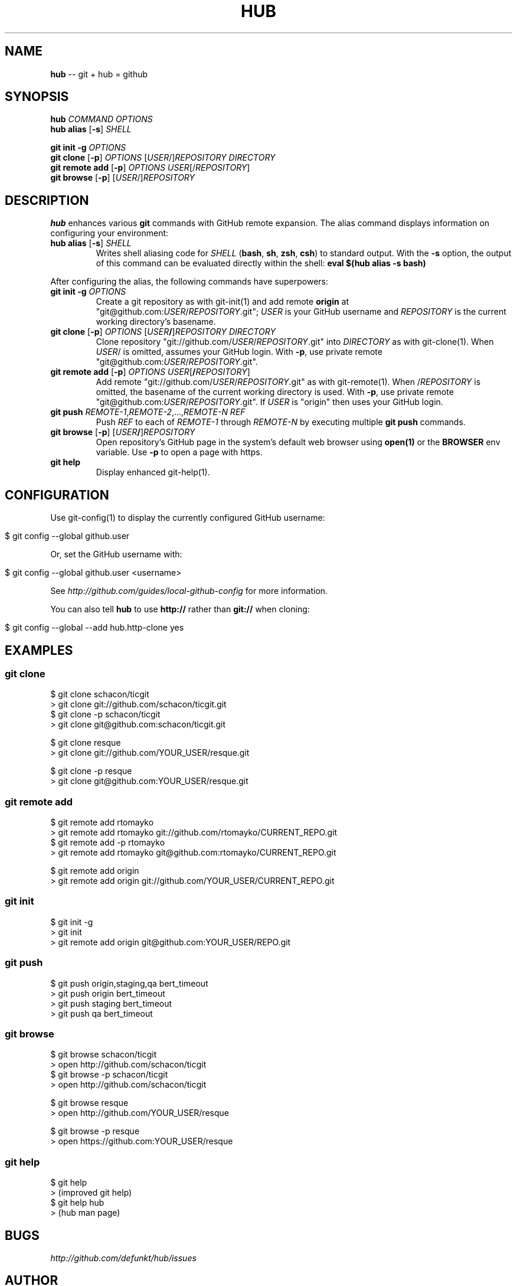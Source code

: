 .\" generated with Ron/v0.3
.\" http://github.com/rtomayko/ron/
.
.TH "HUB" "1" "February 2010" "DEFUNKT" "Git Manual"
.
.SH "NAME"
\fBhub\fR \-\- git + hub = github
.
.SH "SYNOPSIS"
\fBhub\fR \fICOMMAND\fR \fIOPTIONS\fR 
.
.br
\fBhub alias\fR [\fB\-s\fR] \fISHELL\fR 
.
.br
.
.P
\fBgit init \-g\fR \fIOPTIONS\fR 
.
.br
\fBgit clone\fR [\fB\-p\fR] \fIOPTIONS\fR [\fIUSER\fR/]\fIREPOSITORY\fR \fIDIRECTORY\fR 
.
.br
\fBgit remote add\fR [\fB\-p\fR] \fIOPTIONS\fR \fIUSER\fR[/\fIREPOSITORY\fR] 
.
.br
\fBgit browse\fR [\fB\-p\fR] [\fIUSER\fR/]\fIREPOSITORY\fR 
.
.br
.
.SH "DESCRIPTION"
\fBhub\fR enhances various \fBgit\fR commands with GitHub remote expansion. The
alias command displays information on configuring your environment:
.
.TP
\fBhub alias\fR [\fB\-s\fR] \fISHELL\fR 
Writes shell aliasing code for \fISHELL\fR (\fBbash\fR, \fBsh\fR, \fBzsh\fR, \fBcsh\fR) to standard output. With the \fB\-s\fR option, the output of
this command can be evaluated directly within the shell: \fBeval $(hub alias \-s bash)\fR 
.
.P
After configuring the alias, the following commands have superpowers:
.
.TP
\fBgit init\fR \fB\-g\fR \fIOPTIONS\fR 
Create a git repository as with git\-init(1) and add remote \fBorigin\fR at
"git@github.com:\fIUSER\fR/\fIREPOSITORY\fR.git"; \fIUSER\fR is your GitHub username and \fIREPOSITORY\fR is the current working directory's basename.
.
.TP
\fBgit clone\fR [\fB\-p\fR] \fIOPTIONS\fR [\fIUSER\fR\fB/\fR]\fIREPOSITORY\fR \fIDIRECTORY\fR 
Clone repository "git://github.com/\fIUSER\fR/\fIREPOSITORY\fR.git" into \fIDIRECTORY\fR as with git\-clone(1). When \fIUSER\fR/ is omitted, assumes
your GitHub login. With \fB\-p\fR, use private remote
"git@github.com:\fIUSER\fR/\fIREPOSITORY\fR.git".
.
.TP
\fBgit remote add\fR [\fB\-p\fR] \fIOPTIONS\fR \fIUSER\fR[\fB/\fR\fIREPOSITORY\fR]
Add remote "git://github.com/\fIUSER\fR/\fIREPOSITORY\fR.git" as with
git\-remote(1). When /\fIREPOSITORY\fR is omitted, the basename of the
current working directory is used. With \fB\-p\fR, use private remote
"git@github.com:\fIUSER\fR/\fIREPOSITORY\fR.git". If \fIUSER\fR is "origin"
then uses your GitHub login.
.
.TP
\fBgit push\fR \fIREMOTE\-1\fR,\fIREMOTE\-2\fR,...,\fIREMOTE\-N\fR \fIREF\fR 
Push \fIREF\fR to each of \fIREMOTE\-1\fR through \fIREMOTE\-N\fR by executing
multiple \fBgit push\fR commands.
.
.TP
\fBgit browse\fR [\fB\-p\fR] [\fIUSER\fR\fB/\fR]\fIREPOSITORY\fR 
Open repository's GitHub page in the system's default web browser
using \fBopen(1)\fR or the \fBBROWSER\fR env variable. Use \fB\-p\fR to open a
page with https.
.
.TP
\fBgit help\fR
Display enhanced git\-help(1).
.
.SH "CONFIGURATION"
Use git\-config(1) to display the currently configured GitHub username:
.
.IP "" 4
.
.nf

$ git config \-\-global github.user 
.
.fi
.
.IP "" 0
.
.P
Or, set the GitHub username with:
.
.IP "" 4
.
.nf

$ git config \-\-global github.user <username> 
.
.fi
.
.IP "" 0
.
.P
See \fIhttp://github.com/guides/local\-github\-config\fR for more
information.
.
.P
You can also tell \fBhub\fR to use \fBhttp://\fR rather than \fBgit://\fR when
cloning:
.
.IP "" 4
.
.nf

$ git config \-\-global \-\-add hub.http\-clone yes 
.
.fi
.
.IP "" 0
.
.SH "EXAMPLES"
.
.SS "git clone"
.
.nf

$ git clone schacon/ticgit
> git clone git://github.com/schacon/ticgit.git 
$ git clone \-p schacon/ticgit
> git clone git@github.com:schacon/ticgit.git

$ git clone resque
> git clone git://github.com/YOUR_USER/resque.git

$ git clone \-p resque
> git clone git@github.com:YOUR_USER/resque.git
.
.fi
.
.SS "git remote add"
.
.nf

$ git remote add rtomayko
> git remote add rtomayko git://github.com/rtomayko/CURRENT_REPO.git 
$ git remote add \-p rtomayko
> git remote add rtomayko git@github.com:rtomayko/CURRENT_REPO.git

$ git remote add origin
> git remote add origin git://github.com/YOUR_USER/CURRENT_REPO.git
.
.fi
.
.SS "git init"
.
.nf

$ git init \-g
> git init
> git remote add origin git@github.com:YOUR_USER/REPO.git 
.
.fi
.
.SS "git push"
.
.nf

$ git push origin,staging,qa bert_timeout
> git push origin bert_timeout
> git push staging bert_timeout
> git push qa bert_timeout 
.
.fi
.
.SS "git browse"
.
.nf

$ git browse schacon/ticgit
> open http://github.com/schacon/ticgit 
$ git browse \-p schacon/ticgit
> open http://github.com/schacon/ticgit

$ git browse resque
> open http://github.com/YOUR_USER/resque

$ git browse \-p resque
> open https://github.com:YOUR_USER/resque
.
.fi
.
.SS "git help"
.
.nf

$ git help
> (improved git help)
$ git help hub
> (hub man page) 
.
.fi
.
.SH "BUGS"
\fIhttp://github.com/defunkt/hub/issues\fR
.
.SH "AUTHOR"
Chris Wanstrath :: chris@ozmm.org :: @defunkt
.
.SH "SEE ALSO"
git(1), git\-clone(1), git\-remote(1), git\-init(1),\fIhttp://github.com\fR, \fIhttp://github.com/defunkt/hub\fR
